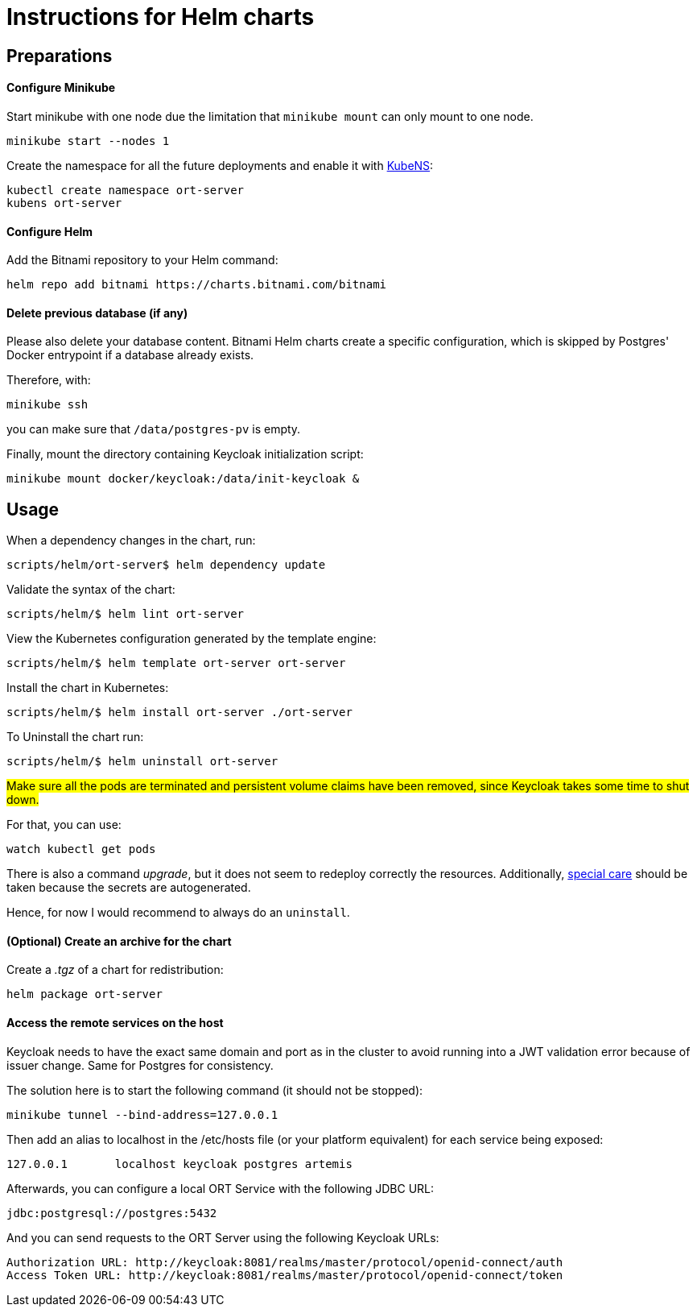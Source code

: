 = Instructions for Helm charts

== Preparations

==== Configure Minikube

Start minikube with one node due the limitation that `minikube mount` can only mount to one node.

 minikube start --nodes 1

Create the namespace for all the future deployments and enable it with https://github.com/ahmetb/kubectx/blob/master/kubens[KubeNS]:

----
kubectl create namespace ort-server
kubens ort-server
----

==== Configure Helm

Add the Bitnami repository to your Helm command:

 helm repo add bitnami https://charts.bitnami.com/bitnami

==== Delete previous database (if any)

Please also delete your database content. Bitnami Helm charts create a specific configuration, which is skipped by Postgres' Docker entrypoint if a database already exists.

Therefore, with:

 minikube ssh

you can make sure that `/data/postgres-pv` is empty.

Finally, mount the directory containing Keycloak initialization script:

 minikube mount docker/keycloak:/data/init-keycloak &

== Usage

When a dependency changes in the chart, run:

 scripts/helm/ort-server$ helm dependency update

Validate the syntax of the chart:

 scripts/helm/$ helm lint ort-server

View the Kubernetes configuration generated by the template engine:

 scripts/helm/$ helm template ort-server ort-server

Install the chart in Kubernetes:

 scripts/helm/$ helm install ort-server ./ort-server

To Uninstall the chart run:

 scripts/helm/$ helm uninstall ort-server

##Make sure all the pods are terminated and persistent volume claims have been removed, since Keycloak takes some time to shut down. ##

For that, you can use:

  watch kubectl get pods

There is also a command _upgrade_, but it does not seem to redeploy correctly the resources. Additionally, https://docs.bitnami.com/kubernetes/infrastructure/postgresql/administration/upgrade/[special care] should be taken because the secrets are autogenerated.

Hence, for now I would recommend to always do an ``uninstall``.

==== (Optional) Create an archive for the chart

Create a _.tgz_ of a chart for redistribution:

 helm package ort-server

==== Access the remote services on the host

Keycloak needs to have the exact same domain and port as in the cluster to avoid running into a JWT validation error because of issuer change.
Same for Postgres for consistency.

The solution here is to start the following command (it should not be stopped):

 minikube tunnel --bind-address=127.0.0.1

Then add an alias to localhost in the /etc/hosts file (or your platform equivalent) for each service being exposed:

 127.0.0.1       localhost keycloak postgres artemis

Afterwards, you can configure a local ORT Service with the following JDBC URL:

 jdbc:postgresql://postgres:5432

And you can send requests to the ORT Server using the following Keycloak URLs:

----
Authorization URL: http://keycloak:8081/realms/master/protocol/openid-connect/auth
Access Token URL: http://keycloak:8081/realms/master/protocol/openid-connect/token
----
